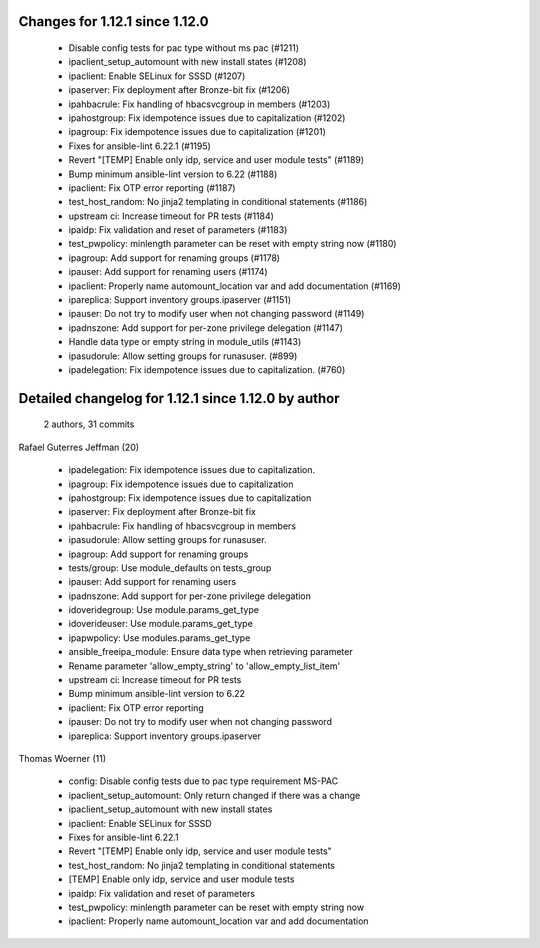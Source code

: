 Changes for 1.12.1 since 1.12.0
-------------------------------

  - Disable config tests for pac type without ms pac (#1211)
  - ipaclient_setup_automount with new install states (#1208)
  - ipaclient: Enable SELinux for SSSD (#1207)
  - ipaserver: Fix deployment after Bronze-bit fix (#1206)
  - ipahbacrule: Fix handling of hbacsvcgroup in members (#1203)
  - ipahostgroup: Fix idempotence issues due to capitalization (#1202)
  - ipagroup: Fix idempotence issues due to capitalization (#1201)
  - Fixes for ansible-lint 6.22.1 (#1195)
  - Revert "[TEMP] Enable only idp, service and user module tests" (#1189)
  - Bump minimum ansible-lint version to 6.22 (#1188)
  - ipaclient: Fix OTP error reporting (#1187)
  - test_host_random: No jinja2 templating in conditional statements (#1186)
  - upstream ci: Increase timeout for PR tests (#1184)
  - ipaidp: Fix validation and reset of parameters (#1183)
  - test_pwpolicy: minlength parameter can be reset with empty string now (#1180)
  - ipagroup: Add support for renaming groups (#1178)
  - ipauser: Add support for renaming users (#1174)
  - ipaclient: Properly name automount_location var and add documentation (#1169)
  - ipareplica: Support inventory groups.ipaserver (#1151)
  - ipauser: Do not try to modify user when not changing password (#1149)
  - ipadnszone: Add support for per-zone privilege delegation (#1147)
  - Handle data type or empty string in module_utils (#1143)
  - ipasudorule: Allow setting groups for runasuser. (#899)
  - ipadelegation: Fix idempotence issues due to capitalization. (#760)

Detailed changelog for 1.12.1 since 1.12.0 by author
----------------------------------------------------
  2 authors, 31 commits

Rafael Guterres Jeffman (20)

  - ipadelegation: Fix idempotence issues due to capitalization.
  - ipagroup: Fix idempotence issues due to capitalization
  - ipahostgroup: Fix idempotence issues due to capitalization
  - ipaserver: Fix deployment after Bronze-bit fix
  - ipahbacrule: Fix handling of hbacsvcgroup in members
  - ipasudorule: Allow setting groups for runasuser.
  - ipagroup: Add support for renaming groups
  - tests/group: Use module_defaults on tests_group
  - ipauser: Add support for renaming users
  - ipadnszone: Add support for per-zone privilege delegation
  - idoveridegroup: Use module.params_get_type
  - idoverideuser: Use module.params_get_type
  - ipapwpolicy: Use modules.params_get_type
  - ansible_freeipa_module: Ensure data type when retrieving parameter
  - Rename parameter 'allow_empty_string' to 'allow_empty_list_item'
  - upstream ci: Increase timeout for PR tests
  - Bump minimum ansible-lint version to 6.22
  - ipaclient: Fix OTP error reporting
  - ipauser: Do not try to modify user when not changing password
  - ipareplica: Support inventory groups.ipaserver

Thomas Woerner (11)

  - config: Disable config tests due to pac type requirement MS-PAC
  - ipaclient_setup_automount: Only return changed if there was a change
  - ipaclient_setup_automount with new install states
  - ipaclient: Enable SELinux for SSSD
  - Fixes for ansible-lint 6.22.1
  - Revert "[TEMP] Enable only idp, service and user module tests"
  - test_host_random: No jinja2 templating in conditional statements
  - [TEMP] Enable only idp, service and user module tests
  - ipaidp: Fix validation and reset of parameters
  - test_pwpolicy: minlength parameter can be reset with empty string now
  - ipaclient: Properly name automount_location var and add documentation

